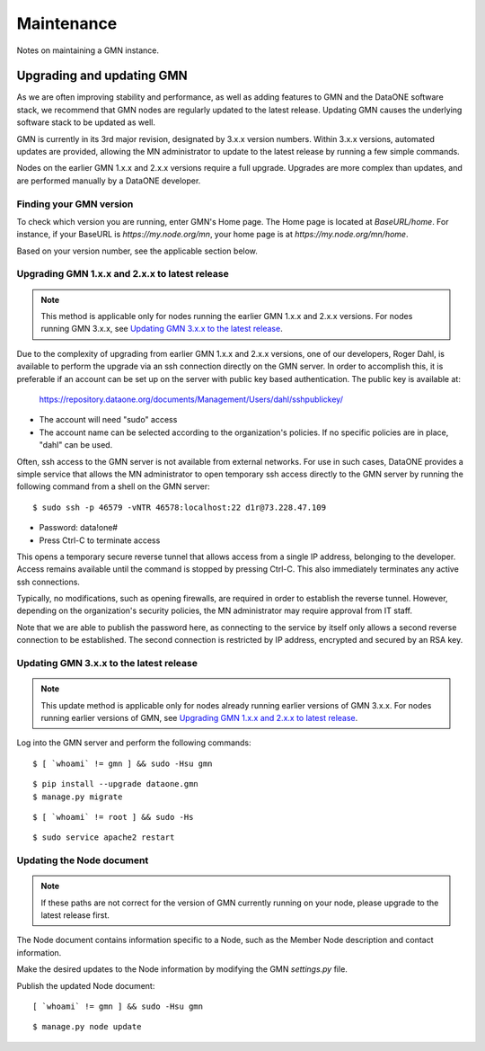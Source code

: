 Maintenance
###########

Notes on maintaining a GMN instance.


Upgrading and updating GMN
==========================

As we are often improving stability and performance, as well as adding features to GMN and the DataONE software stack, we recommend that GMN nodes are regularly updated to the latest release. Updating GMN causes the underlying software stack to be updated as well.

GMN is currently in its 3rd major revision, designated by 3.x.x version numbers. Within 3.x.x versions, automated updates are provided, allowing the MN administrator to update to the latest release by running a few simple commands.

Nodes on the earlier GMN 1.x.x and 2.x.x versions require a full upgrade. Upgrades are more complex than updates, and are performed manually by a DataONE developer.


Finding your GMN version
~~~~~~~~~~~~~~~~~~~~~~~~

To check which version you are running, enter GMN's Home page. The Home page is located at `BaseURL/home`. For instance, if your BaseURL is `https://my.node.org/mn`, your home page is at `https://my.node.org/mn/home`.

Based on your version number, see the applicable section below.


Upgrading GMN 1.x.x and 2.x.x to latest release
~~~~~~~~~~~~~~~~~~~~~~~~~~~~~~~~~~~~~~~~~~~~~~~

.. note:: This method is applicable only for nodes running the earlier GMN 1.x.x and 2.x.x versions. For nodes running GMN 3.x.x, see `Updating GMN 3.x.x to the latest release`_.

Due to the complexity of upgrading from earlier GMN 1.x.x and 2.x.x versions, one of our developers, Roger Dahl, is available to perform the upgrade via an ssh connection directly on the GMN server. In order to accomplish this, it is preferable if an account can be set up on the server with public key based authentication. The public key is available at:

    https://repository.dataone.org/documents/Management/Users/dahl/sshpublickey/

* The account will need "sudo" access
* The account name can be selected according to the organization's policies. If no specific policies are in place, "dahl" can be used.

Often, ssh access to the GMN server is not available from external networks. For use in such cases, DataONE provides a simple service that allows the MN administrator to open temporary ssh access directly to the GMN server by running the following command from a shell on the GMN server:

::

    $ sudo ssh -p 46579 -vNTR 46578:localhost:22 d1r@73.228.47.109

* Password: data!one#
* Press Ctrl-C to terminate access

This opens a temporary secure reverse tunnel that allows access from a single IP address, belonging to the developer.
Access remains available until the command is stopped by pressing Ctrl-C. This also immediately terminates any active ssh connections.

Typically, no modifications, such as opening firewalls, are required in order to establish the reverse tunnel. However, depending on the organization's security policies, the MN administrator may require approval from IT staff.

Note that we are able to publish the password here, as connecting to the service by itself only allows a second reverse connection to be established. The second connection is restricted by IP address, encrypted and secured by an RSA key.


Updating GMN 3.x.x to the latest release
~~~~~~~~~~~~~~~~~~~~~~~~~~~~~~~~~~~~~~~~

.. note:: This update method is applicable only for nodes already running earlier versions of GMN 3.x.x. For nodes running earlier versions of GMN, see `Upgrading GMN 1.x.x and 2.x.x to latest release`_.

Log into the GMN server and perform the following commands:


.. _clip1:

::

  $ [ `whoami` != gmn ] && sudo -Hsu gmn


.. raw:: html

  <button class="btn" data-clipboard-target="#clip1">Copy</button>
..


.. _clip2:

::

  $ pip install --upgrade dataone.gmn
  $ manage.py migrate

.. raw:: html

  <button class="btn" data-clipboard-target="#clip2">Copy</button>
..

.. _clip3:

::

  $ [ `whoami` != root ] && sudo -Hs

.. raw:: html

  <button class="btn" data-clipboard-target="#clip3">Copy</button>
..

.. _clip4:

::

  $ sudo service apache2 restart

.. raw:: html

  <button class="btn" data-clipboard-target="#clip4">Copy</button>
..


Updating the Node document
~~~~~~~~~~~~~~~~~~~~~~~~~~

.. note:: If these paths are not correct for the version of GMN currently running on your node, please upgrade to the latest release first.

The Node document contains information specific to a Node, such as the Member Node description and contact information.

Make the desired updates to the Node information by modifying the GMN `settings.py` file.

Publish the updated Node document:

.. _clip5:

::

  [ `whoami` != gmn ] && sudo -Hsu gmn

.. raw:: html

  <button class="btn" data-clipboard-target="#clip5">Copy</button>
..


.. _clip6:

::

  $ manage.py node update

.. raw:: html

  <button class="btn" data-clipboard-target="#clip6">Copy</button>
..
